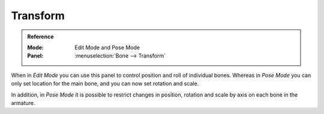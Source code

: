
Transform
=========

.. admonition:: Reference
   :class: refbox

   :Mode:      Edit Mode and Pose Mode
   :Panel:     :menuselection:`Bone --> Transform`

.. TODO2.8
   .. list-table::

      * - .. figure:: /images/animation_armatures_bones_properties_introduction_transform-panel-edit.png

             The Transform panel (Edit Mode).

        - .. figure:: /images/animation_armatures_bones_properties_introduction_transform-panel-pose.png

             The Transform panel (Pose Mode).

When in *Edit Mode* you can use this panel to control position and roll of individual bones.
Whereas in *Pose Mode* you can only set location for the main bone, and you can now set rotation and scale.

In addition, in *Pose Mode* it is possible to restrict changes in position,
rotation and scale by axis on each bone in the armature.
